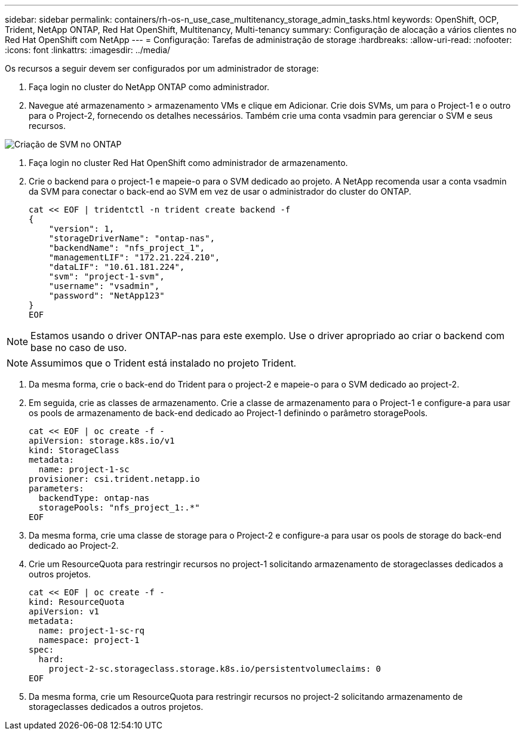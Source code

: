 ---
sidebar: sidebar 
permalink: containers/rh-os-n_use_case_multitenancy_storage_admin_tasks.html 
keywords: OpenShift, OCP, Trident, NetApp ONTAP, Red Hat OpenShift, Multitenancy, Multi-tenancy 
summary: Configuração de alocação a vários clientes no Red Hat OpenShift com NetApp 
---
= Configuração: Tarefas de administração de storage
:hardbreaks:
:allow-uri-read: 
:nofooter: 
:icons: font
:linkattrs: 
:imagesdir: ../media/


[role="lead"]
Os recursos a seguir devem ser configurados por um administrador de storage:

. Faça login no cluster do NetApp ONTAP como administrador.
. Navegue até armazenamento > armazenamento VMs e clique em Adicionar. Crie dois SVMs, um para o Project-1 e o outro para o Project-2, fornecendo os detalhes necessários. Também crie uma conta vsadmin para gerenciar o SVM e seus recursos.


image:redhat_openshift_image41.jpg["Criação de SVM no ONTAP"]

. Faça login no cluster Red Hat OpenShift como administrador de armazenamento.
. Crie o backend para o project-1 e mapeie-o para o SVM dedicado ao projeto. A NetApp recomenda usar a conta vsadmin da SVM para conectar o back-end ao SVM em vez de usar o administrador do cluster do ONTAP.
+
[source, console]
----
cat << EOF | tridentctl -n trident create backend -f
{
    "version": 1,
    "storageDriverName": "ontap-nas",
    "backendName": "nfs_project_1",
    "managementLIF": "172.21.224.210",
    "dataLIF": "10.61.181.224",
    "svm": "project-1-svm",
    "username": "vsadmin",
    "password": "NetApp123"
}
EOF
----



NOTE: Estamos usando o driver ONTAP-nas para este exemplo. Use o driver apropriado ao criar o backend com base no caso de uso.


NOTE: Assumimos que o Trident está instalado no projeto Trident.

. Da mesma forma, crie o back-end do Trident para o project-2 e mapeie-o para o SVM dedicado ao project-2.
. Em seguida, crie as classes de armazenamento. Crie a classe de armazenamento para o Project-1 e configure-a para usar os pools de armazenamento de back-end dedicado ao Project-1 definindo o parâmetro storagePools.
+
[source, console]
----
cat << EOF | oc create -f -
apiVersion: storage.k8s.io/v1
kind: StorageClass
metadata:
  name: project-1-sc
provisioner: csi.trident.netapp.io
parameters:
  backendType: ontap-nas
  storagePools: "nfs_project_1:.*"
EOF
----
. Da mesma forma, crie uma classe de storage para o Project-2 e configure-a para usar os pools de storage do back-end dedicado ao Project-2.
. Crie um ResourceQuota para restringir recursos no project-1 solicitando armazenamento de storageclasses dedicados a outros projetos.
+
[source, console]
----
cat << EOF | oc create -f -
kind: ResourceQuota
apiVersion: v1
metadata:
  name: project-1-sc-rq
  namespace: project-1
spec:
  hard:
    project-2-sc.storageclass.storage.k8s.io/persistentvolumeclaims: 0
EOF
----
. Da mesma forma, crie um ResourceQuota para restringir recursos no project-2 solicitando armazenamento de storageclasses dedicados a outros projetos.

